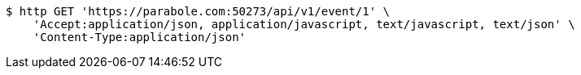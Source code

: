 [source,bash]
----
$ http GET 'https://parabole.com:50273/api/v1/event/1' \
    'Accept:application/json, application/javascript, text/javascript, text/json' \
    'Content-Type:application/json'
----